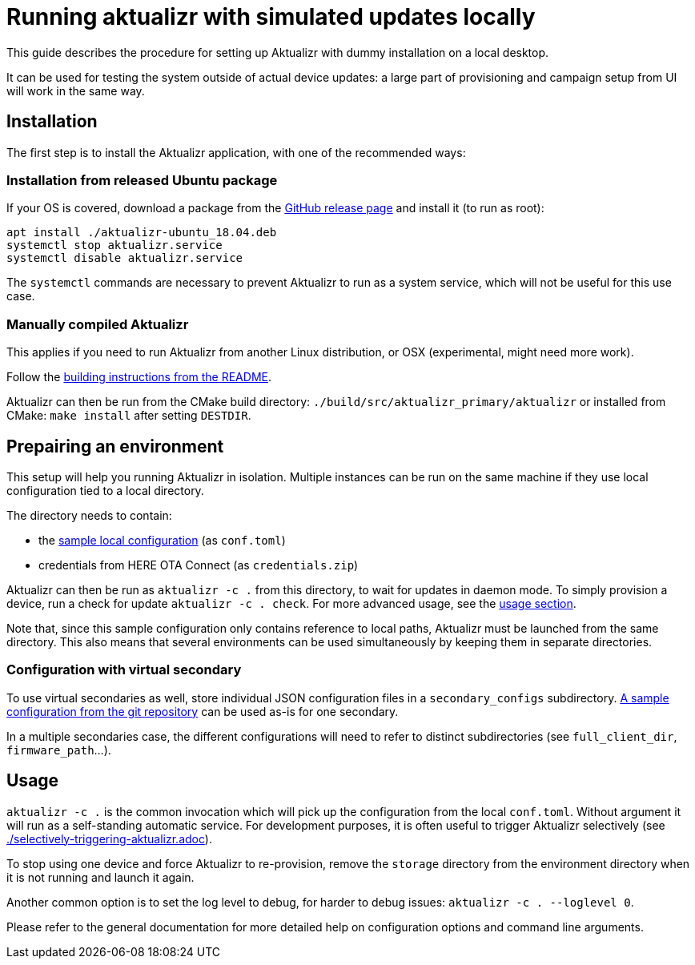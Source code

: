 = Running aktualizr with simulated updates locally

This guide describes the procedure for setting up Aktualizr with dummy installation on a local desktop.

It can be used for testing the system outside of actual device updates: a large part of provisioning and campaign setup from UI will work in the same way.

== Installation

The first step is to install the Aktualizr application, with one of the recommended ways:

=== Installation from released Ubuntu package

If your OS is covered, download a package from the link:https://github.com/advancedtelematic/aktualizr/releases[GitHub release page] and install it (to run as root):

----
apt install ./aktualizr-ubuntu_18.04.deb
systemctl stop aktualizr.service
systemctl disable aktualizr.service
----

The `systemctl` commands are necessary to prevent Aktualizr to run as a system service, which will not be useful for this use case.

=== Manually compiled Aktualizr

This applies if you need to run Aktualizr from another Linux distribution, or OSX (experimental, might need more work).

Follow the link:../README.adoc#building[building instructions from the README].

Aktualizr can then be run from the CMake build directory: `./build/src/aktualizr_primary/aktualizr` or installed from CMake: `make install` after setting `DESTDIR`.

== Prepairing an environment

This setup will help you running Aktualizr in isolation. Multiple instances can be run on the same machine if they use local configuration tied to a local directory.

The directory needs to contain:

- the link:../config/sota_local.toml[sample local configuration] (as `conf.toml`)
- credentials from HERE OTA Connect (as `credentials.zip`)

Aktualizr can then be run as `aktualizr -c .` from this directory, to wait for updates in daemon mode. To simply provision a device, run a check for update `aktualizr -c . check`.
For more advanced usage, see the link:#Usage[usage section].

Note that, since this sample configuration only contains reference to local paths, Aktualizr must be launched from the same directory. This also means that several environments can be used simultaneously by keeping them in separate directories.

=== Configuration with virtual secondary

To use virtual secondaries as well, store individual JSON configuration files in a `secondary_configs` subdirectory. link:../config/secondary/virtualsec.json[A sample configuration from the git repository] can be used as-is for one secondary.

In a multiple secondaries case, the different configurations will need to refer to distinct subdirectories (see `full_client_dir`, `firmware_path`...).

== Usage

`aktualizr -c .` is the common invocation which will pick up the configuration from the local `conf.toml`.
Without argument it will run as a self-standing automatic service. For development purposes, it is often useful to trigger Aktualizr selectively (see link:./selectively-triggering-aktualizr.adoc[]).

To stop using one device and force Aktualizr to re-provision, remove the `storage` directory from the environment directory when it is not running and launch it again.

Another common option is to set the log level to debug, for harder to debug issues: `aktualizr -c . --loglevel 0`.

Please refer to the general documentation for more detailed help on configuration options and command line arguments.

